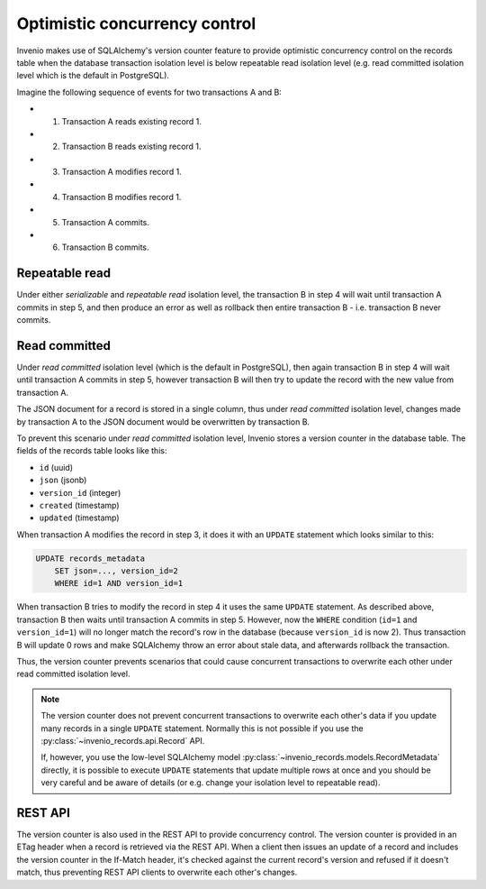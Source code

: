 ..
    This file is part of Invenio.
    Copyright (C) 2019 CERN.

    Invenio is free software; you can redistribute it and/or modify it
    under the terms of the MIT License; see LICENSE file for more details.

Optimistic concurrency control
==============================

Invenio makes use of SQLAlchemy's version counter feature to provide optimistic
concurrency control on the records table when the database transaction
isolation level is below repeatable read isolation level (e.g. read committed
isolation level which is the default in PostgreSQL).

Imagine the following sequence of events for two transactions A and B:

- 1. Transaction A reads existing record 1.
- 2. Transaction B reads existing record 1.
- 3. Transaction A modifies record 1.
- 4. Transaction B modifies record 1.
- 5. Transaction A commits.
- 6. Transaction B commits.

Repeatable read
---------------
Under either *serializable* and *repeatable read* isolation level, the
transaction B in step 4 will wait until transaction A commits in step 5, and
then produce an error as well as rollback then entire transaction B - i.e.
transaction B never commits.

Read committed
--------------
Under *read committed* isolation level (which is the default in PostgreSQL),
then again transaction B in step 4 will wait until transaction A commits in
step 5, however transaction B will then try to update the record with the new
value from transaction A.

The JSON document for a record is stored in a single column, thus under
*read committed* isolation level, changes made by transaction A to the JSON
document would be overwritten by transaction B.

To prevent this scenario under *read committed* isolation level, Invenio stores
a version counter in the database table. The fields of the records table looks
like this:

- ``id`` (uuid)
- ``json`` (jsonb)
- ``version_id`` (integer)
- ``created`` (timestamp)
- ``updated`` (timestamp)

When transaction A modifies the record in step 3, it does it with an ``UPDATE``
statement which looks similar to this:

.. code-block:: sql

    UPDATE records_metadata
        SET json=..., version_id=2
        WHERE id=1 AND version_id=1

When transaction B tries to modify the record in step 4 it uses the same
``UPDATE`` statement. As described above, transaction B then waits until
transaction A commits in step 5. However, now the ``WHERE`` condition (``id=1``
and ``version_id=1``) will no longer match the record's row in the database
(because ``version_id`` is now 2). Thus transaction B will update 0 rows
and make SQLAlchemy throw an error about stale data, and afterwards rollback
the transaction.

Thus, the version counter prevents scenarios that could cause concurrent
transactions to overwrite each other under read committed isolation level.

.. note::

    The version counter does not prevent concurrent transactions to overwrite
    each other's data if you update many records in a single ``UPDATE``
    statement. Normally this is not possible if you use the
    :py:class:`~invenio_records.api.Record` API.


    If, however, you use the low-level SQLAlchemy model
    :py:class:`~invenio_records.models.RecordMetadata` directly, it is possible
    to execute ``UPDATE`` statements that update multiple rows at once and you
    should be very careful and be aware of details (or e.g. change your
    isolation level to repeatable read).

REST API
--------
The version counter is also used in the REST API to provide concurrency
control. The version counter is provided in an ETag header when a record is
retrieved via the REST API. When a client then issues an update of a record and
includes the version counter in the If-Match header, it's checked against the
current record's version and refused if it doesn't match, thus preventing
REST API clients to overwrite each other's changes.
